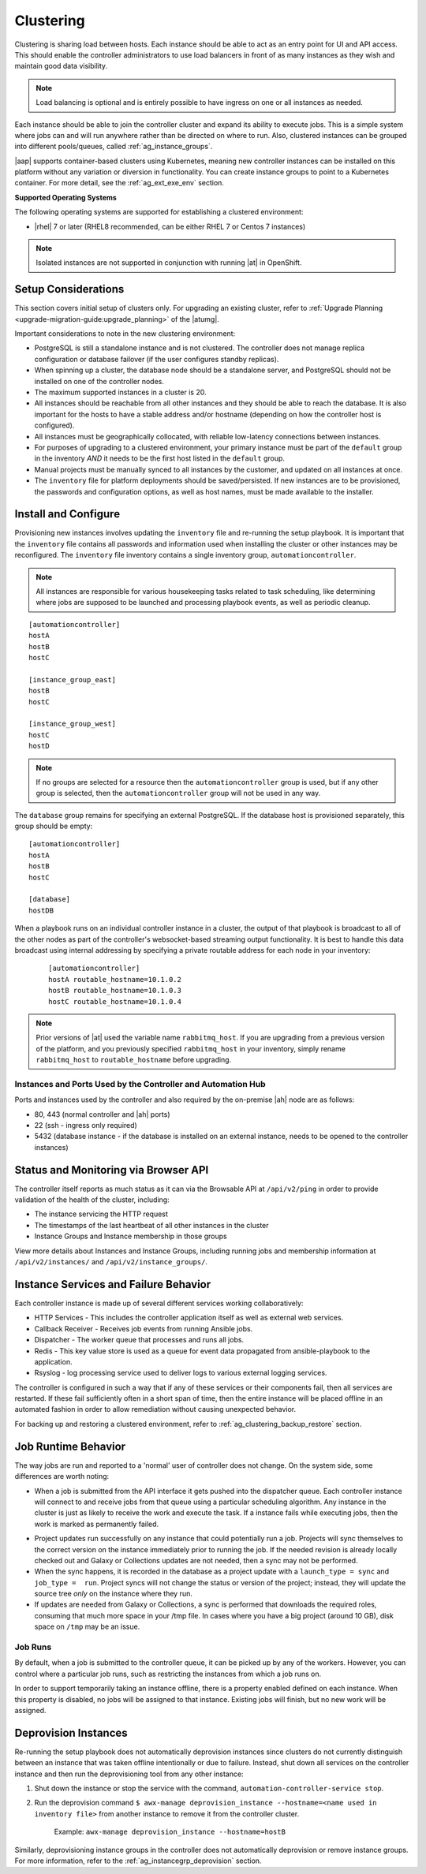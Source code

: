 
.. _ag_clustering:

Clustering
============

.. index::
   pair: redundancy; instance groups
   pair: redundancy; clustering

Clustering is sharing load between hosts. Each instance should be able to act as an entry point for UI and API access. This should enable the controller administrators to use load balancers in front of as many instances as they wish and maintain good data visibility.

.. note::
	Load balancing is optional and is entirely possible to have ingress on one or all instances as needed.

Each instance should be able to join the controller cluster and expand its ability to execute jobs. This is a simple system where jobs can and will run anywhere rather than be directed on where to run. Also, clustered instances can be grouped into different pools/queues, called :ref:`ag_instance_groups`.

|aap| supports container-based clusters using Kubernetes, meaning new controller instances can be installed on this platform without any variation or diversion in functionality. You can create instance groups to point to a Kubernetes container. For more detail, see the :ref:`ag_ext_exe_env` section.


**Supported Operating Systems**

.. index::
   single: clustering; operating systems
   pair: clustering; RHEL
   pair: clustering; Centos
   pair: clustering; Ubuntu

The following operating systems are supported for establishing a clustered environment:

- |rhel| 7 or later (RHEL8 recommended, can be either RHEL 7 or Centos 7 instances)


.. note::
        Isolated instances are not supported in conjunction with running |at| in OpenShift.


Setup Considerations
---------------------

.. index::
   single: clustering; setup considerations
   pair: clustering; PostgreSQL

This section covers initial setup of clusters only. For upgrading an existing cluster, refer to :ref:`Upgrade Planning <upgrade-migration-guide:upgrade_planning>` of the |atumg|.

Important considerations to note in the new clustering environment:

- PostgreSQL is still a standalone instance and is not clustered. The controller does not manage replica configuration or database failover (if the user configures standby replicas). 

- When spinning up a cluster, the database node should be a standalone server, and PostgreSQL should not be installed on one of the controller nodes.

- The maximum supported instances in a cluster is 20.

- All instances should be reachable from all other instances and they should be able to reach the database. It is also important for the hosts to have a stable address and/or hostname (depending on how the controller host is configured).

- All instances must be geographically collocated, with reliable low-latency connections between instances.

- For purposes of upgrading to a clustered environment, your primary instance must be part of the ``default`` group in the inventory *AND* it needs to be the first host listed in the ``default`` group.

- Manual projects must be manually synced to all instances by the customer, and updated on all instances at once.

- The ``inventory`` file for platform deployments should be saved/persisted. If new instances are to be provisioned, the passwords and configuration options, as well as host names, must be made available to the installer.


Install and Configure
-----------------------

Provisioning new instances involves updating the ``inventory`` file and re-running the setup playbook. It is important that the ``inventory`` file contains all passwords and information used when installing the cluster or other instances may be reconfigured. The ``inventory`` file inventory contains a single inventory group, ``automationcontroller``. 

.. note::
    All instances are responsible for various housekeeping tasks related to task scheduling, like determining where jobs are supposed to be launched and processing playbook events, as well as periodic cleanup.

::

		[automationcontroller]
		hostA
		hostB
		hostC

		[instance_group_east]
		hostB
		hostC

		[instance_group_west]
		hostC
		hostD

.. note::
	If no groups are selected for a resource then the ``automationcontroller`` group is used, but if any other group is selected, then the ``automationcontroller`` group will not be used in any way. 

The ``database`` group remains for specifying an external PostgreSQL. If the database host is provisioned separately, this group should be empty:

::

		[automationcontroller]
		hostA
		hostB
		hostC

		[database]
		hostDB

When a playbook runs on an individual controller instance in a cluster, the output of that playbook is broadcast to all of the other nodes as part of the controller's websocket-based streaming output functionality.  It is best to handle this data broadcast using internal addressing by specifying a private routable address for each node in your inventory:

  ::		

  		[automationcontroller]		
 		hostA routable_hostname=10.1.0.2		
 		hostB routable_hostname=10.1.0.3		
 		hostC routable_hostname=10.1.0.4

.. note::
	
	Prior versions of |at| used the variable name ``rabbitmq_host``. If you are upgrading from a previous version of the platform, and you previously specified ``rabbitmq_host`` in your inventory, simply rename ``rabbitmq_host`` to ``routable_hostname`` before upgrading.


Instances and Ports Used by the Controller and Automation Hub
^^^^^^^^^^^^^^^^^^^^^^^^^^^^^^^^^^^^^^^^^^^^^^^^^^^^^^^^^^^^^

Ports and instances used by the controller and also required by the on-premise |ah| node are as follows:

- 80, 443 (normal controller and |ah| ports)

- 22 (ssh - ingress only required)

- 5432 (database instance - if the database is installed on an external instance, needs to be opened to the controller instances)


Status and Monitoring via Browser API
--------------------------------------

The controller itself reports as much status as it can via the Browsable API at ``/api/v2/ping`` in order to provide validation of the health of the cluster, including:

- The instance servicing the HTTP request

- The timestamps of the last heartbeat of all other instances in the cluster

- Instance Groups and Instance membership in those groups

View more details about Instances and Instance Groups, including running jobs and membership information at ``/api/v2/instances/`` and ``/api/v2/instance_groups/``.


Instance Services and Failure Behavior
----------------------------------------

Each controller instance is made up of several different services working collaboratively:

- HTTP Services - This includes the controller application itself as well as external web services.

- Callback Receiver - Receives job events from running Ansible jobs.

- Dispatcher - The worker queue that processes and runs all jobs.

- Redis - This key value store is used as a queue for event data propagated from ansible-playbook to the application.

- Rsyslog - log processing service used to deliver logs to various external logging services.

The controller is configured in such a way that if any of these services or their components fail, then all services are restarted. If these fail sufficiently often in a short span of time, then the entire instance will be placed offline in an automated fashion in order to allow remediation without causing unexpected behavior.

For backing up and restoring a clustered environment, refer to :ref:`ag_clustering_backup_restore` section. 


Job Runtime Behavior
---------------------

The way jobs are run and reported to a 'normal' user of controller does not change. On the system side, some differences are worth noting:

- When a job is submitted from the API interface it gets pushed into the dispatcher queue.  Each controller instance will connect to and receive jobs from that queue using a particular scheduling algorithm. Any instance in the cluster is just as likely to receive the work and execute the task. If a instance fails while executing jobs, then the work is marked as permanently failed.

|Controller Cluster example|

.. |Controller Cluster example| image:: ../common/images/tower-clustering-visual.png

- Project updates run successfully on any instance that could potentially run a job. Projects will sync themselves to the correct version on the instance immediately prior to running the job. If the needed revision is already locally checked out and Galaxy or Collections updates are not needed, then a sync may not be performed. 

- When the sync happens, it is recorded in the database as a project update with a ``launch_type = sync`` and ``job_type =  run``. Project syncs will not change the status or version of the project; instead, they will update the source tree *only* on the instance where they run. 

- If updates are needed from Galaxy or Collections, a sync is performed that downloads the required roles, consuming that much more space in your /tmp file. In cases where you have a big project (around 10 GB), disk space on ``/tmp`` may be an issue.


Job Runs
^^^^^^^^^^^

By default, when a job is submitted to the controller queue, it can be picked up by any of the workers. However, you can control where a particular job runs, such as restricting the instances from which a job runs on. 

In order to support temporarily taking an instance offline, there is a property enabled defined on each instance. When this property is disabled, no jobs will be assigned to that instance. Existing jobs will finish, but no new work will be assigned.


.. _ag_cluster_deprovision:

Deprovision Instances
------------------------

.. index::
   pair: cluster; deprovisioning

Re-running the setup playbook does not automatically deprovision instances since clusters do not currently distinguish between an instance that was taken offline intentionally or due to failure. Instead, shut down all services on the controller instance and then run the deprovisioning tool from any other instance:

#. Shut down the instance or stop the service with the command, ``automation-controller-service stop``.

#. Run the deprovision command ``$ awx-manage deprovision_instance --hostname=<name used in inventory file>`` from another instance to remove it from the controller cluster.

	Example: ``awx-manage deprovision_instance --hostname=hostB``


Similarly, deprovisioning instance groups in the controller does not automatically deprovision or remove instance groups. For more information, refer to the :ref:`ag_instancegrp_deprovision` section. 
